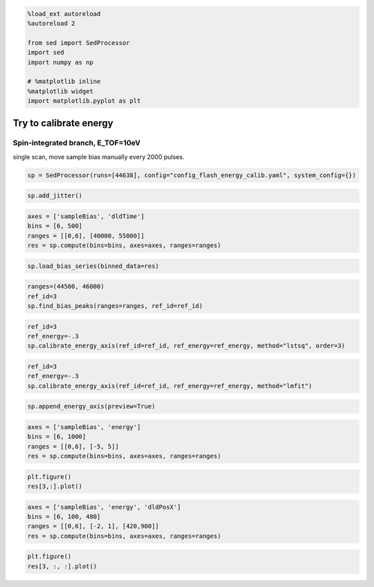 .. code:: ipython3

    %load_ext autoreload
    %autoreload 2
    
    from sed import SedProcessor
    import sed
    import numpy as np
    
    # %matplotlib inline
    %matplotlib widget
    import matplotlib.pyplot as plt

Try to calibrate energy
=======================

Spin-integrated branch, E_TOF=10eV
----------------------------------

single scan, move sample bias manually every 2000 pulses.

.. code:: ipython3

    sp = SedProcessor(runs=[44638], config="config_flash_energy_calib.yaml", system_config={})

.. code:: ipython3

    sp.add_jitter()

.. code:: ipython3

    axes = ['sampleBias', 'dldTime']
    bins = [6, 500]
    ranges = [[0,6], [40000, 55000]]
    res = sp.compute(bins=bins, axes=axes, ranges=ranges)

.. code:: ipython3

    sp.load_bias_series(binned_data=res)

.. code:: ipython3

    ranges=(44500, 46000)
    ref_id=3
    sp.find_bias_peaks(ranges=ranges, ref_id=ref_id)

.. code:: ipython3

    ref_id=3
    ref_energy=-.3
    sp.calibrate_energy_axis(ref_id=ref_id, ref_energy=ref_energy, method="lstsq", order=3)

.. code:: ipython3

    ref_id=3
    ref_energy=-.3
    sp.calibrate_energy_axis(ref_id=ref_id, ref_energy=ref_energy, method="lmfit")

.. code:: ipython3

    sp.append_energy_axis(preview=True)

.. code:: ipython3

    axes = ['sampleBias', 'energy']
    bins = [6, 1000]
    ranges = [[0,6], [-5, 5]]
    res = sp.compute(bins=bins, axes=axes, ranges=ranges)

.. code:: ipython3

    plt.figure()
    res[3,:].plot()

.. code:: ipython3

    axes = ['sampleBias', 'energy', 'dldPosX']
    bins = [6, 100, 480]
    ranges = [[0,6], [-2, 1], [420,900]]
    res = sp.compute(bins=bins, axes=axes, ranges=ranges)

.. code:: ipython3

    plt.figure()
    res[3, :, :].plot()

